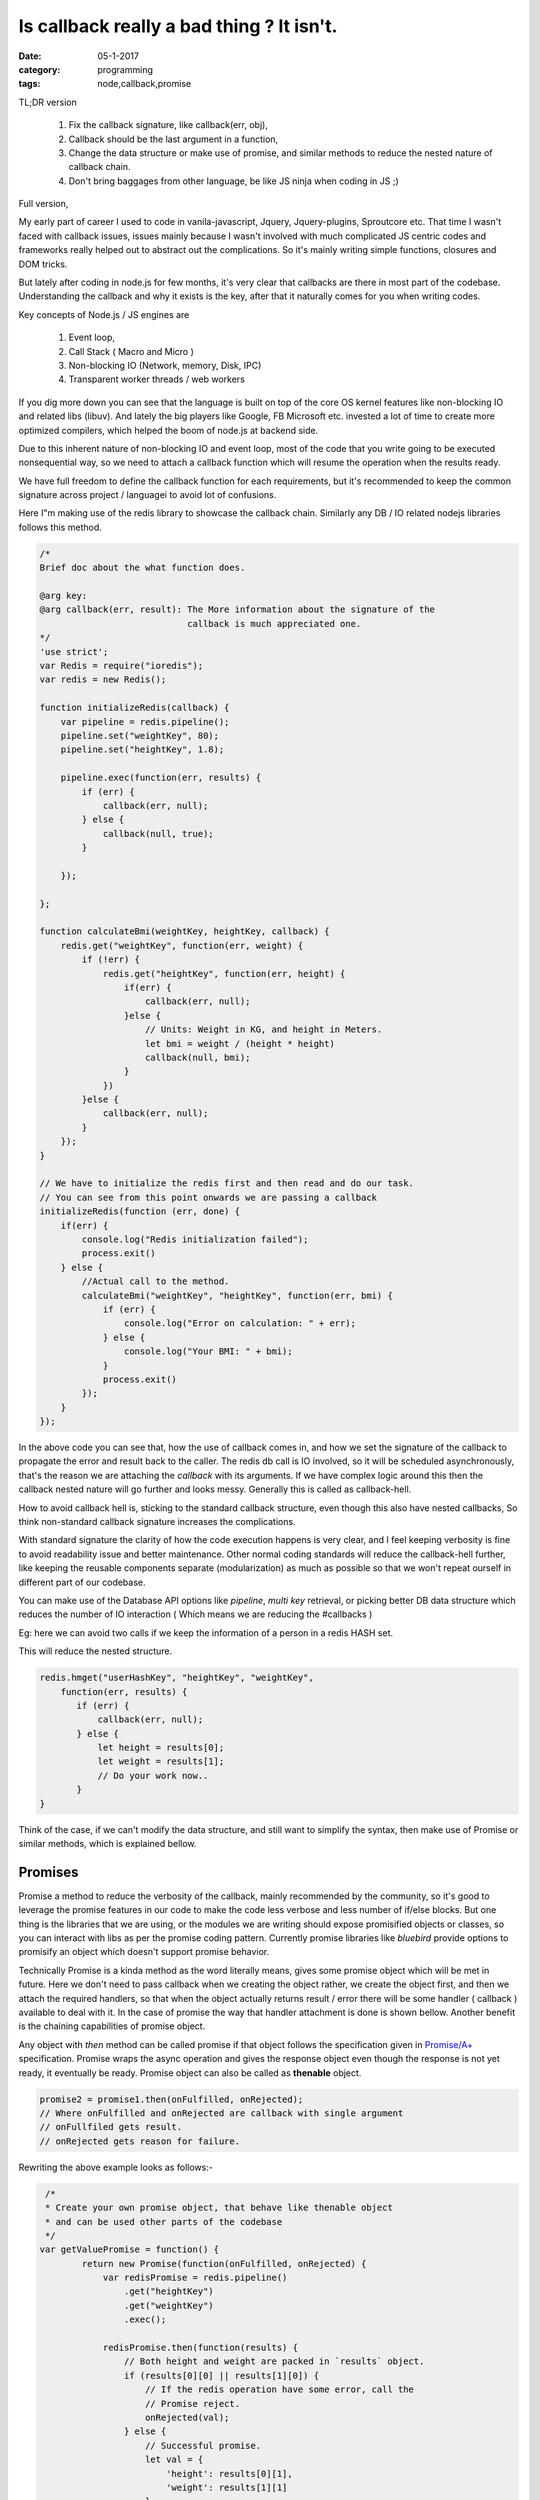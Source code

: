 Is callback really a bad thing ? It isn't.
==========================================

:date: 05-1-2017
:category: programming
:tags: node,callback,promise


TL;DR version

    1. Fix the callback signature, like callback(err, obj),
    2. Callback should be the last argument in a function,
    3. Change the data structure or make use of promise, and similar methods to 
       reduce the nested nature of callback chain.
    4. Don't bring baggages from other language, be like JS ninja when coding in
       JS ;)


Full version,

My early part of career I used to code in vanila-javascript, Jquery,
Jquery-plugins,  Sproutcore etc. That time I wasn't faced with callback issues,
issues mainly because I wasn't involved with much complicated JS centric codes
and frameworks really helped out to abstract out the complications.
So it's mainly writing simple functions, closures and DOM tricks.

But lately after coding in node.js for few months, it's very clear that
callbacks are there in most part of the codebase. Understanding the callback and
why it exists is the key, after that it naturally comes for you when writing
codes.

Key concepts of Node.js / JS engines are

    1. Event loop,
    2. Call Stack ( Macro and Micro )
    3. Non-blocking IO (Network, memory, Disk, IPC)
    4. Transparent worker threads / web workers

If you dig more down you can see that the language is built on top of the core
OS kernel features like non-blocking IO and related libs (libuv).
And lately the big players like Google, FB Microsoft etc. invested a lot of time
to create more optimized compilers, which helped the boom of node.js at backend side.

Due to this inherent nature of non-blocking IO and event loop, most of the code
that you write going to be executed nonsequential way, so we need to attach a callback function
which will resume the operation when the results ready.

We have full freedom to define the callback function for each requirements, but
it's recommended to keep the common signature across project / languagei
to avoid lot of confusions.

Here I"m making use of the redis library to showcase the callback chain.
Similarly any DB / IO related nodejs libraries follows this method.

.. code-block:: java

    /*
    Brief doc about the what function does.

    @arg key: 
    @arg callback(err, result): The More information about the signature of the
                                callback is much appreciated one.
    */
    'use strict';
    var Redis = require("ioredis");
    var redis = new Redis();

    function initializeRedis(callback) {
        var pipeline = redis.pipeline();
        pipeline.set("weightKey", 80);
        pipeline.set("heightKey", 1.8);

        pipeline.exec(function(err, results) {
            if (err) {
                callback(err, null);
            } else {
                callback(null, true);
            }

        });

    };

    function calculateBmi(weightKey, heightKey, callback) {
        redis.get("weightKey", function(err, weight) {
            if (!err) {
                redis.get("heightKey", function(err, height) {
                    if(err) {
                        callback(err, null);
                    }else {
                        // Units: Weight in KG, and height in Meters.
                        let bmi = weight / (height * height)
                        callback(null, bmi);
                    }
                })
            }else {
                callback(err, null);
            }
        });
    }

    // We have to initialize the redis first and then read and do our task.
    // You can see from this point onwards we are passing a callback
    initializeRedis(function (err, done) {
        if(err) {
            console.log("Redis initialization failed");
            process.exit()
        } else {
            //Actual call to the method.
            calculateBmi("weightKey", "heightKey", function(err, bmi) {
                if (err) {
                    console.log("Error on calculation: " + err);
                } else {
                    console.log("Your BMI: " + bmi);
                }
                process.exit()
            });
        }
    });

In the above code you can see that, how the use of callback comes in, and how we set
the signature of the callback to propagate the error and result back to the caller. The
redis db call is IO involved, so it will be scheduled asynchronously, that's the
reason we are attaching the `callback` with its arguments. If we have complex
logic around this then the callback nested nature will go further and looks
messy. Generally this is called as callback-hell.

How to avoid callback hell is, sticking to the standard callback structure, even
though this also have nested callbacks, So think non-standard callback signature
increases the complications.

With standard signature the clarity of how the code execution happens is very clear, and
I feel keeping verbosity is fine to avoid readability issue and better
maintenance. Other normal coding standards will reduce the callback-hell
further, like keeping the reusable components separate (modularization) as much
as possible so that we won't repeat ourself in different part of our
codebase.

You can make use of the Database API options like `pipeline`, `multi key`
retrieval, or picking better DB data structure which reduces the number of IO
interaction ( Which means we are reducing the #callbacks )

Eg: here we can avoid two calls if we keep the information of a person in
a redis HASH set.

This will reduce the nested structure.

.. code-block:: js

    redis.hmget("userHashKey", "heightKey", "weightKey",
        function(err, results) {
           if (err) {
               callback(err, null);
           } else {
               let height = results[0];
               let weight = results[1];
               // Do your work now..
           }
    }
    
Think of the case, if we can't modify the data structure, and still want to
simplify the syntax, then make use of Promise or similar methods, which is
explained bellow.


Promises
--------

Promise a method to reduce the verbosity of the callback, mainly recommended by
the community, so it's good to leverage the promise features in our code to
make the code less verbose and less number of if/else blocks. But one thing is the
libraries that we are using, or the modules we are writing should expose
promisified objects or classes, so you can interact with libs as per the promise
coding pattern. Currently promise libraries like `bluebird` provide options to
promisify an object which doesn't support promise behavior.

Technically Promise is a kinda method as the word literally means, gives some promise
object which will be met in future. Here we don't need to pass callback when we
creating the object rather, we create the object first, and then we attach the
required handlers, so that when the object actually returns result / error there
will be some handler ( callback ) available to deal with it. In the case of
promise the way that handler attachment is done is shown bellow. Another benefit
is the chaining capabilities of promise object.

Any object with `then` method can be called promise if that object follows the
specification given in `Promise/A+`_ specification. Promise wraps the async operation and gives
the response object even though the response is not yet ready, it eventually be ready.
Promise object can also be called as **thenable** object.

.. code-block:: javascript

    promise2 = promise1.then(onFulfilled, onRejected);
    // Where onFulfilled and onRejected are callback with single argument
    // onFullfiled gets result.
    // onRejected gets reason for failure.


Rewriting the above example looks as follows:- 

.. code-block:: java

     /*
     * Create your own promise object, that behave like thenable object
     * and can be used other parts of the codebase
     */
    var getValuePromise = function() {
            return new Promise(function(onFulfilled, onRejected) {
                var redisPromise = redis.pipeline()
                    .get("heightKey")
                    .get("weightKey")
                    .exec();

                redisPromise.then(function(results) {
                    // Both height and weight are packed in `results` object.
                    if (results[0][0] || results[1][0]) {
                        // If the redis operation have some error, call the
                        // Promise reject.
                        onRejected(val);
                    } else {
                        // Successful promise.
                        let val = {
                            'height': results[0][1],
                            'weight': results[1][1]
                        }
                        onFulfilled(val);
                    }
                })
            });
    }

    var getYourBmi = function() {
        return getValuePromise().then(function(val) {
            //console.log("Bmi calculation: " + val.height)
            return val.weight / (val.height * val.height );
        });
    }


    getYourBmi().then(function(result) {
        console.log("Your Bmi: " + result );
        process.exit()
    }).catch(function(error) {
        console.log("Calculation failed with error: " + error);
        process.exit()
    }


NOTE: Here the promise examples are based on the bluebird promise
implementation. Any objects or user defined objects can be converted to the
promisified version using bluebird library.

I'm surprised to see the specification of the `Promise/A+`,  it is very small and
concise text document. It clearly says what a promise implementation should
follow. After programming in Node.js with standard node.js callbacks
I'm convinced that use of Promise really make the code better and clean.

Main benefits are:-

    1. Less nesting levels or less number of callbacks. ie; Don't need to pass
       callback to each and every methods to properly handle the results from
       it.
    2. We can design the data flow and transformation as a pipeline.
    3. Error propagation and handling similar to that of sync code base.
    4. Chain the promise with multiple transformation or filters etc.
    5. Thenable objects won't throw, it nicely pack the error and can be
       intercepted via `.catch` method of the promise object.

What happens Promise when a promise object is ready with its result before 
a 'then' handler is attached to handle it ?

    This won't happen because Promise/A+ insists so :). As the specification
    guarantee that,this scenario shouldn't happen, the implementation has to 
    ensure this by making the actual code block execution after emptying the 
    current call stack.


Generators
----------

As you guess this is co-routine implementation in Node.js and included in the
ES6 specification. If you familiar with `python` you should know the generators.
The concept is same. But with node.js, there is one more things, ie; its inherent
asynchronous execution, so combining async with generator give much better way to
represent complex flows in easy syntax. See few examples bellow. My current
projects we didn't used it, looking forward to try out in future projects. In
`python3` there is similar behavior available using *asyncio* stdlib.

Main features of generators are:-

1. Lazy loading
2. Memory efficient due to the lazy loading behavior, best fit to iterate
   through chunks of big files or streams.
3. Plays well with Asynchronous codes, this is win-win situation for both.


Here is the simple example of how to define a generator and how to consume it.

.. code-block:: java

    //Generator functions are defined using "function*" syntax.
    function* getList() {
        yield 'a';
        yield 'b';
    }

    for (let x of getList()) {
        console.log(x)
    }
    // Prints
    a
    b


    // Another way to retrieve the generator values are making use of 'next'
    // method.
    var gen = getList();

    console.log(gen.next())
    console.log(gen.next())
    console.log(gen.next())

    // Prints 
    { value: 'a', done: false }
    { value: 'b', done: false }
    { value: undefined, done: true} // Indicates generator finished.


Lets implement our above example using generator and promise.  
we are using *'co' library* which is a wrapper around generator which
internally loop through the generator till it finishes, so outside we only see
sequential behavior.

.. code-block:: java

    // Here is the generator magic.
    // The async calls will be executed synchronously. Ie; it will block till
    // the call to async call finishes.

    var bmi = co(function*() {

        // First async call

        var setRedis = yield redis.pipeline()
                                  .set("heightKey", 1.8)
                                  .set("weightKey", 80)
                                  .exec();

        // Blocks here till the redis write operation finishes.


        // Second async call
        var res = yield getYourBmi()
        console.log("Your Bmi: " + res);

    }).catch(function(err) {
        // Errors are wrapped out ensure no callback way of handling the errors
        // from bottom up fashion.
        console.error(err.stack);

    });


You can see how cleanly generators helps to handle the async codes in sequential way.
There are lot of other ways you can make use of this feature in your code,
please check out the co library's github page for more examples.


References
----------

1. https://2ality.com/2015/03/es6-generators.html
2. https://www.promisejs.org/
3. https://blog.risingstack.com/node-js-at-scale-understanding-node-js-event-loop/
4. https://promisesaplus.com/
5. https://github.com/tj/co

.. _Promise/A+: https://www.promisejs.org/
